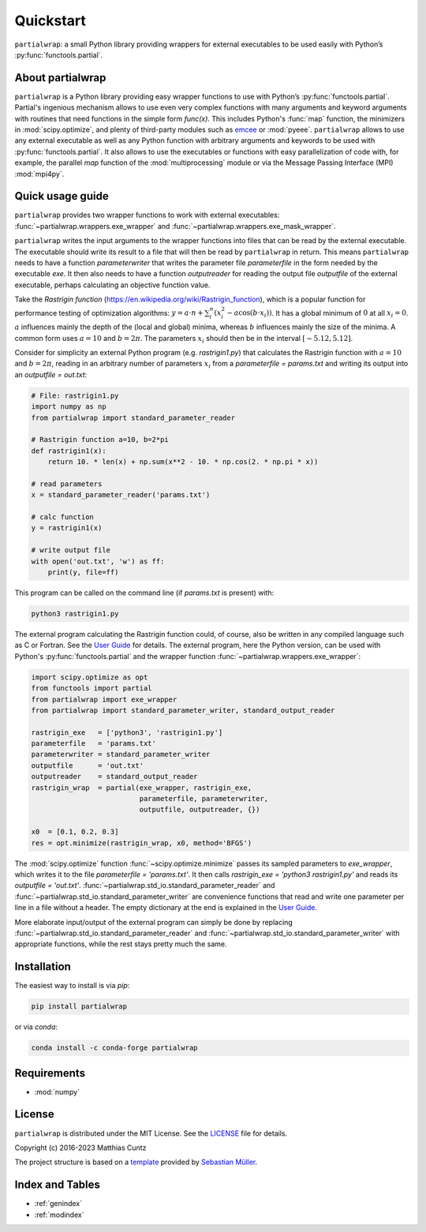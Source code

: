 Quickstart
==========

``partialwrap``: a small Python library providing wrappers for
external executables to be used easily with Python’s
:py:func:`functools.partial`.

|DOI| |PyPI version| |Conda version| |License| |Build Status| |Coverage Status|


About partialwrap
-----------------

``partialwrap`` is a Python library providing easy wrapper functions
to use with Python’s :py:func:`functools.partial`. Partial's ingenious
mechanism allows to use even very complex functions with many
arguments and keyword arguments with routines that need functions in
the simple form `func(x)`. This includes Python's :func:`map`
function, the minimizers in :mod:`scipy.optimize`, and plenty of
third-party modules such as `emcee`_ or :mod:`pyeee`. ``partialwrap``
allows to use any external executable as well as any Python function
with arbitrary arguments and keywords to be used with
:py:func:`functools.partial`. It also allows to use the executables or
functions with easy parallelization of code with, for example, the
parallel `map` function of the :mod:`multiprocessing` module or via
the Message Passing Interface (MPI) :mod:`mpi4py`.


Quick usage guide
-----------------

``partialwrap`` provides two wrapper functions to work with external
executables: :func:`~partialwrap.wrappers.exe_wrapper` and
:func:`~partialwrap.wrappers.exe_mask_wrapper`.

``partialwrap`` writes the input arguments to the wrapper functions
into files that can be read by the external executable. The executable
should write its result to a file that will then be read by
``partialwrap`` in return. This means ``partialwrap`` needs to have a
function `parameterwriter` that writes the parameter file
`parameterfile` in the form needed by the executable `exe`. It then
also needs to have a function `outputreader` for reading the output
file `outputfile` of the external executable, perhaps calculating an
objective function value.

Take the *Rastrigin function*
(https://en.wikipedia.org/wiki/Rastrigin_function), which is a popular
function for performance testing of optimization algorithms: :math:`y
= a \cdot n + \sum_i^n (x_i^2 - a \cos(b \cdot x_i))`. It has a global
minimum of :math:`0` at all :math:`x_i = 0`. :math:`a` influences
mainly the depth of the (local and global) minima, whereas :math:`b`
influences mainly the size of the minima. A common form uses :math:`a
= 10` and :math:`b = 2 \pi`. The parameters :math:`x_i` should then be
in the interval :math:`[-5.12, 5.12]`.

Consider for simplicity an external Python program
(e.g. `rastrigin1.py`) that calculates the Rastrigin function with
:math:`a = 10` and :math:`b = 2 \pi`, reading in an arbitrary number
of parameters :math:`x_i` from a `parameterfile = params.txt` and
writing its output into an `outputfile = out.txt`:

.. code-block:: python

   # File: rastrigin1.py
   import numpy as np
   from partialwrap import standard_parameter_reader

   # Rastrigin function a=10, b=2*pi
   def rastrigin1(x):
       return 10. * len(x) + np.sum(x**2 - 10. * np.cos(2. * np.pi * x))

   # read parameters
   x = standard_parameter_reader('params.txt')

   # calc function
   y = rastrigin1(x)

   # write output file
   with open('out.txt', 'w') as ff:
       print(y, file=ff)

This program can be called on the command line (if `params.txt` is
present) with:

.. code-block:: bash

   python3 rastrigin1.py

The external program calculating the Rastrigin function could, of
course, also be written in any compiled language such as C or
Fortran. See the `User Guide <userguide.html>`_ for details. The
external program, here the Python version, can be used with Python's
:py:func:`functools.partial` and the wrapper function
:func:`~partialwrap.wrappers.exe_wrapper`:

.. code-block:: python

   import scipy.optimize as opt
   from functools import partial
   from partialwrap import exe_wrapper
   from partialwrap import standard_parameter_writer, standard_output_reader

   rastrigin_exe   = ['python3', 'rastrigin1.py']
   parameterfile   = 'params.txt'
   parameterwriter = standard_parameter_writer
   outputfile      = 'out.txt'
   outputreader    = standard_output_reader
   rastrigin_wrap  = partial(exe_wrapper, rastrigin_exe,
                             parameterfile, parameterwriter,
                             outputfile, outputreader, {})

   x0  = [0.1, 0.2, 0.3]
   res = opt.minimize(rastrigin_wrap, x0, method='BFGS')

The :mod:`scipy.optimize` function :func:`~scipy.optimize.minimize`
passes its sampled parameters to `exe_wrapper`, which writes it to the
file `parameterfile = 'params.txt'`. It then calls `rastrigin_exe =
'python3 rastrigin1.py'` and reads its `outputfile = 'out.txt'`.
:func:`~partialwrap.std_io.standard_parameter_reader` and
:func:`~partialwrap.std_io.standard_parameter_writer` are convenience
functions that read and write one parameter per line in a file without
a header. The empty dictionary at the end is explained in the
`User Guide <userguide.html>`_.

More elaborate input/output of the external program can simply be done
by replacing :func:`~partialwrap.std_io.standard_parameter_reader` and
:func:`~partialwrap.std_io.standard_parameter_writer` with appropriate
functions, while the rest stays pretty much the same.


Installation
------------

The easiest way to install is via `pip`:

.. code-block:: bash

   pip install partialwrap

or via `conda`:

.. code-block:: bash

   conda install -c conda-forge partialwrap


Requirements
------------

- :mod:`numpy`


License
-------

``partialwrap`` is distributed under the MIT License. See the
`LICENSE`_ file for details.

Copyright (c) 2016-2023 Matthias Cuntz

The project structure is based on a `template`_ provided by `Sebastian Müller`_.


Index and Tables
----------------

* :ref:`genindex`
* :ref:`modindex`


.. |DOI|
   image:: https://zenodo.org/badge/DOI/10.5281/zenodo.3893705.svg
   :target: https://doi.org/10.5281/zenodo.3893705
.. |PyPI version|
   image:: https://badge.fury.io/py/partialwrap.svg
   :target: https://badge.fury.io/py/partialwrap
.. |Conda version|
   image:: https://anaconda.org/conda-forge/partialwrap/badges/version.svg
   :target: https://anaconda.org/conda-forge/partialwrap
.. |License|
   image:: http://img.shields.io/badge/license-MIT-blue.svg?style=flat
   :target: https://github.com/mcuntz/partialwrap/blob/master/LICENSE
.. |Build Status|
   image:: https://github.com/mcuntz/partialwrap/workflows/Continuous%20Integration/badge.svg?branch=main
   :target: https://github.com/mcuntz/partialwrap/actions
.. |Coverage Status|
   image:: https://coveralls.io/repos/github/mcuntz/partialwrap/badge.svg?branch=master
   :target: https://coveralls.io/github/mcuntz/partialwrap?branch=master

.. _emcee: https://emcee.readthedocs.io/en/latest/
.. _MPI: https://bitbucket.org/mpi4py/mpi4py
.. _LICENSE: https://github.com/mcuntz/partialwrap/LICENSE
.. _template: https://github.com/MuellerSeb/template
.. _Sebastian Müller: https://github.com/MuellerSeb
